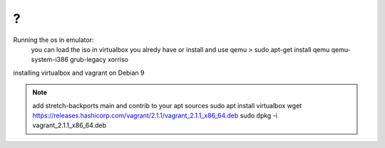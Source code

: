 
?
~~~~~~~~~~~~~~~~~~~~~~~~~~~~~~~~~~~~~

Running the os in emulator:
    you can load the iso in virtualbox you alredy have or install and use qemu
    > sudo apt-get install qemu qemu-system-i386 grub-legacy xorriso


installing virtualbox and vagrant on Debian 9

.. Note::
    add stretch-backports main and contrib to your apt sources
    sudo apt install virtualbox
    wget https://releases.hashicorp.com/vagrant/2.1.1/vagrant_2.1.1_x86_64.deb
    sudo dpkg -i vagrant_2.1.1_x86_64.deb

